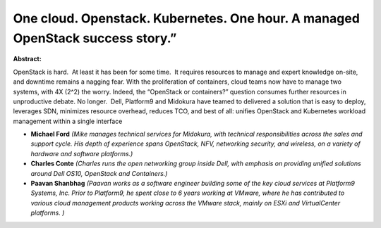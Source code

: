 One cloud. Openstack.  Kubernetes. One hour. A managed OpenStack success story.”
~~~~~~~~~~~~~~~~~~~~~~~~~~~~~~~~~~~~~~~~~~~~~~~~~~~~~~~~~~~~~~~~~~~~~~~~~~~~~~~~

**Abstract:**

OpenStack is hard.  At least it has been for some time.  It requires resources to manage and expert knowledge on-site, and downtime remains a nagging fear. With the proliferation of containers, cloud teams now have to manage two systems, with 4X (2^2) the worry. Indeed, the “OpenStack or containers?” question consumes further resources in unproductive debate. No longer.  Dell, Platform9 and Midokura have teamed to delivered a solution that is easy to deploy, leverages SDN, minimizes resource overhead, reduces TCO, and best of all: unifies OpenStack and Kubernetes workload management within a single interface


* **Michael  Ford** *(Mike manages technical services for Midokura, with technical responsibilities across the sales and support cycle. His depth of experience spans OpenStack, NFV, networking security, and wireless, on a variety of hardware and software platforms.)*

* **Charles Conte** *(Charles runs the open networking group inside Dell, with emphasis on providing unified solutions around Dell OS10, OpenStack and Containers.)*

* **Paavan Shanbhag** *(Paavan works as a software engineer building some of the key cloud services at Platform9 Systems, Inc. Prior to Platform9, he spent close to 6 years working at VMware, where he has contributed to various cloud management products working across the VMware stack, mainly on ESXi and VirtualCenter platforms. )*
